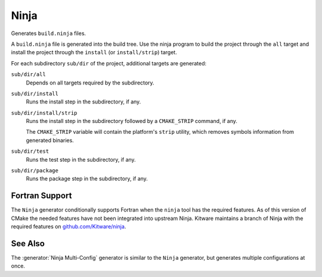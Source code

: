 Ninja
-----

Generates ``build.ninja`` files.

A ``build.ninja`` file is generated into the build tree.  Use the ninja
program to build the project through the ``all`` target and install the
project through the ``install`` (or ``install/strip``) target.

For each subdirectory ``sub/dir`` of the project, additional targets
are generated:

``sub/dir/all``
  Depends on all targets required by the subdirectory.

``sub/dir/install``
  Runs the install step in the subdirectory, if any.

``sub/dir/install/strip``
  Runs the install step in the subdirectory followed by a ``CMAKE_STRIP`` command,
  if any.

  The ``CMAKE_STRIP`` variable will contain the platform's ``strip`` utility, which
  removes symbols information from generated binaries.

``sub/dir/test``
  Runs the test step in the subdirectory, if any.

``sub/dir/package``
  Runs the package step in the subdirectory, if any.

Fortran Support
^^^^^^^^^^^^^^^

The ``Ninja`` generator conditionally supports Fortran when the ``ninja``
tool has the required features.  As of this version of CMake the needed
features have not been integrated into upstream Ninja.  Kitware maintains
a branch of Ninja with the required features on `github.com/Kitware/ninja`_.

.. _`github.com/Kitware/ninja`: https://github.com/Kitware/ninja/tree/features-for-fortran#readme

See Also
^^^^^^^^

The :generator:`Ninja Multi-Config` generator is similar to the ``Ninja``
generator, but generates multiple configurations at once.
